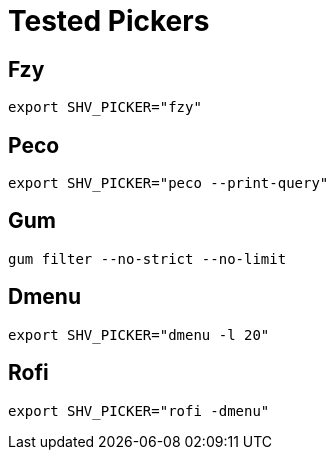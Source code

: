 = Tested Pickers

== Fzy

[,bash]
----
export SHV_PICKER="fzy"
----

== Peco

[,bash]
----
export SHV_PICKER="peco --print-query"
----

== Gum

[,bash]
----
gum filter --no-strict --no-limit
----

== Dmenu

[,bash]
----
export SHV_PICKER="dmenu -l 20"
----

== Rofi

[,bash]
----
export SHV_PICKER="rofi -dmenu"
----
